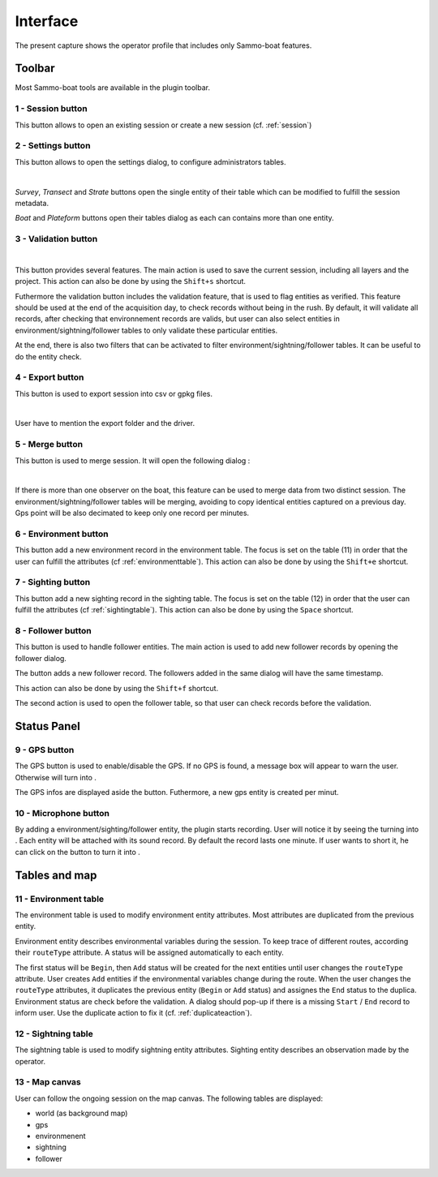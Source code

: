 Interface
=========

.. image:: images/interface.png
	:align: center
	:width: 800

The present capture shows the operator profile that includes only Sammo-boat features.

Toolbar
-------

Most Sammo-boat tools are available in the plugin toolbar.

.. |session| image:: ../../images/session.png
  :height: 18

.. |settings| image:: ../../images/settings.png
  :height: 18

.. |save| image:: ../../images/pen.png
  :height: 18

.. |export| image:: ../../images/export.png
  :height: 18

.. |merge| image:: ../../images/merge.png
  :height: 18

.. |environment| image:: ../../images/environment.png
  :height: 18

.. |sighting| image:: ../../images/sightings.png
  :height: 18

.. |follower| image:: ../../images/seabird.png
  :height: 18

.. _sessionbutton:

1 - |session| Session button
~~~~~~~~~~~~~~~~~~~~~~~~~~~~

This button allows to open an existing session or create a new session (cf. :ref:`session`)

.. _settingsbutton:

2 - |settings| Settings button
~~~~~~~~~~~~~~~~~~~~~~~~~~~~~~

This button allows to open the settings dialog, to configure administrators tables.


.. image:: images/settings_dialog.png
   :align: center
   :width: 400

|

`Survey`, `Transect` and `Strate` buttons open the single entity of their table
which can be modified to fulfill the session metadata.

`Boat` and `Plateform` buttons open their tables dialog as each can contains more
than one entity.

3 - |save| Validation button
~~~~~~~~~~~~~~~~~~~~~~~~~~~~


.. image:: images/validate_button.png
   :align: center
   :width: 400

|

This button provides several features. The main action is used to save the
current session, including all layers and the project. This action can also be
done by using the ``Shift+s`` shortcut.

Futhermore the validation button includes the validation feature, that is used
to flag entities as verified. This feature should be used at the end of the
acquisition day, to check records without being in the rush. By default, it will
validate all records, after checking that environnement records are valids, but
user can also select entities in environment/sightning/follower tables to only
validate these particular entities.

At the end, there is also two filters that can be activated to filter
environment/sightning/follower tables. It can be useful to do the entity check.


4 - |export| Export button
~~~~~~~~~~~~~~~~~~~~~~~~~~

This button is used to export session into csv or gpkg files.

.. image:: images/export_dialog.png

|

User have to mention the export folder and the driver.

5 - |merge| Merge button
~~~~~~~~~~~~~~~~~~~~~~~~

This button is used to merge session. It will open the following dialog :

.. image:: images/merge_dialog.png

|

If there is more than one observer on the boat, this feature can be used to merge
data from two distinct session. The environment/sightning/follower tables will be
merging, avoiding to copy identical entities captured on a previous day. Gps point
will be also decimated to keep only one record per minutes.

6 - |environment| Environment button
~~~~~~~~~~~~~~~~~~~~~~~~~~~~~~~~~~~~

This button add a new environment record in the environment table. The focus is
set on the table (11) in order that the user can fulfill the attributes
(cf :ref:`environmenttable`). This action can also be done by using the ``Shift+e``
shortcut.

7 - |sighting| Sighting button
~~~~~~~~~~~~~~~~~~~~~~~~~~~~~~

This button add a new sighting record in the sighting table. The focus is
set on the table (12) in order that the user can fulfill the attributes
(cf :ref:`sightingtable`). This action can also be done by using the ``Space``
shortcut.

8 - |follower| Follower button
~~~~~~~~~~~~~~~~~~~~~~~~~~~~~~

This button is used to handle follower entities. The main action is used to add
new follower records by opening the follower dialog.

.. image:: images/follower_dialog.png

.. |plus| image:: ../../images/plus.png
  :height: 18

The |plus| button adds a new follower record. The followers added in the same
dialog will have the same timestamp.

This action can also be done by using the ``Shift+f`` shortcut.

The second action is used to open the follower table, so that user can check
records before the validation.

Status Panel
------------

9 - GPS button
~~~~~~~~~~~~~~

.. |gps_ok| image:: ../../images/gps_ok.png
	:height: 32

.. |gps_ko| image:: ../../images/gps_ko.png
	:height: 32

The GPS button is used to enable/disable the GPS. If no GPS is found, a message
box will appear to warn the user. Otherwise |gps_ko| will turn into |gps_ok|.

The GPS infos are displayed aside the button. Futhermore, a new gps entity is
created per minut.

10 - Microphone button
~~~~~~~~~~~~~~~~~~~~~~

.. |record_ok| image:: ../../images/record_ok.png
	:height: 32

.. |record_ko| image:: ../../images/record_ko.png
	:height: 32


By adding a environment/sighting/follower entity, the plugin starts recording.
User will notice it by seeing the |record_ko| turning into |record_ok|.
Each entity will be attached with its sound record. By default the record lasts
one minute. If user wants to short it, he can click on the |record_ok| button
to turn it into |record_ko|.


Tables and map
--------------

.. _environmenttable:

11 - Environment table
~~~~~~~~~~~~~~~~~~~~~~

The environment table is used to modify environment entity attributes. Most
attributes are duplicated from the previous entity.

Environment entity describes environmental variables during the session.
To keep trace of different routes, according their ``routeType`` attribute.
A status will be assigned automatically to each entity.

The first status will be ``Begin``, then ``Add`` status will be created for the
next entities until user changes the ``routeType`` attribute. User creates
``Add`` entities if the environmental variables change during the route. When the
user changes the ``routeType`` attributes, it duplicates the previous entity
(``Begin`` or ``Add`` status) and assignes the ``End`` status to the duplica.
Environment status are check before the validation. A dialog should pop-up if 
there is a missing ``Start`` / ``End`` record to inform user. Use the duplicate
action to fix it (cf. :ref:`duplicateaction`).

.. _sightingtable:

12 - Sightning table
~~~~~~~~~~~~~~~~~~~~

The sightning table is used to modify sightning entity attributes. Sighting entity describes an observation made by the operator.

13 - Map canvas
~~~~~~~~~~~~~~~

User can follow the ongoing session on the map canvas. The following tables are
displayed:

.. |gps_symbol| image:: images/gps.svg
  :width: 18

.. |environment_symbol| image:: ../../images/environment_symbol.svg
  :width: 18

.. |sighting_symbol| image:: ../../images/observation_symbol.svg
  :width: 18

.. |follower_symbol| image:: ../../images/seabird_symbol.svg
  :width: 18

- world (as background map)
- |gps_symbol| gps 
- |environment_symbol| environmenent 
- |sighting_symbol| sightning 
- |follower_symbol| follower 
